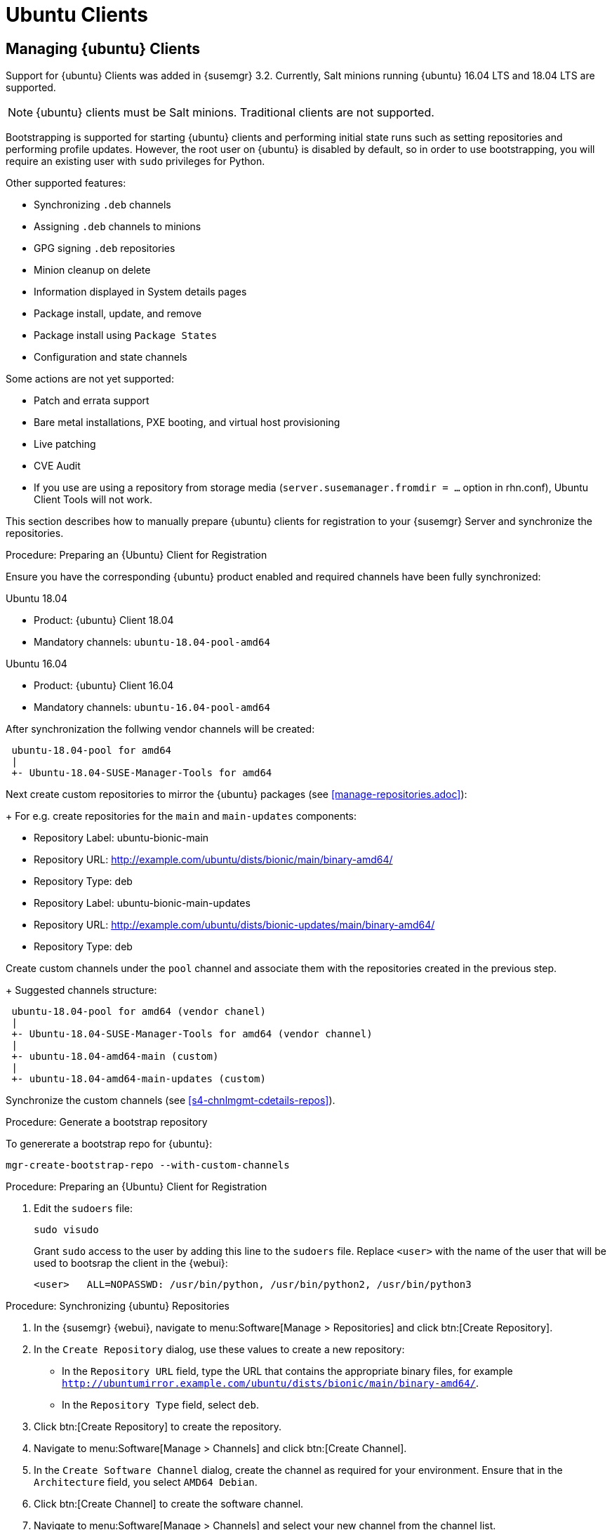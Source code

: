 [[clients-ubuntu]]
= Ubuntu Clients




[[bp.expanded-support.ubuntu]]
== Managing {ubuntu} Clients
// ianew: clientconfig/ubuntu-clients.adoc
// iawho: lana 2019-03-01


Support for {ubuntu} Clients was added in {susemgr} 3.2.
Currently, Salt minions running {ubuntu} 16.04 LTS and 18.04 LTS are supported.

[NOTE]
====
{ubuntu} clients must be Salt minions.
Traditional clients are not supported.
====

Bootstrapping is supported for starting {ubuntu} clients and performing initial state runs such as setting repositories and performing profile updates.
However, the root user on {ubuntu} is disabled by default, so in order to use bootstrapping, you will require an existing user with [command]``sudo`` privileges for Python.

Other supported features:

* Synchronizing [systemitem]``.deb`` channels
* Assigning [systemitem]``.deb`` channels to minions
* GPG signing [systemitem]``.deb`` repositories
* Minion cleanup on delete
* Information displayed in System details pages
* Package install, update, and remove
* Package install using [systemitem]``Package States``
* Configuration and state channels

Some actions are not yet supported:

* Patch and errata support
* Bare metal installations, PXE booting, and virtual host provisioning
* Live patching
* CVE Audit
* If you use are using a repository from storage media (`server.susemanager.fromdir = ...` option in rhn.conf), Ubuntu Client Tools will not work.
// Reason: RMT and SMT cannot mirror Debian repositories (yet) and so cannot create it in that directory the correct files.
// We are waiting for SMT to release the feature/fix to mirror Debian repositories. When this has been done, this comment and the limitation above can be removed.


This section describes how to manually prepare {ubuntu} clients for registration to your {susemgr} Server and synchronize the repositories.


.Procedure: Preparing an {Ubuntu} Client for Registration

Ensure you have the corresponding {ubuntu} product enabled and required channels have been fully synchronized:

.Ubuntu 18.04
* Product: {ubuntu} Client 18.04
* Mandatory channels: [systemitem]``ubuntu-18.04-pool-amd64``

.Ubuntu 16.04
* Product: {ubuntu} Client 16.04
* Mandatory channels: [systemitem]``ubuntu-16.04-pool-amd64``

After synchronization the follwing vendor channels will be created:

----
 ubuntu-18.04-pool for amd64 
 |
 +- Ubuntu-18.04-SUSE-Manager-Tools for amd64 
----

Next create custom repositories to mirror the {ubuntu} packages (see <<manage-repositories.adoc>>):
+
For e.g. create repositories for the `main` and `main-updates` components:


* Repository Label: ubuntu-bionic-main
* Repository URL: http://example.com/ubuntu/dists/bionic/main/binary-amd64/
* Repository Type: deb

* Repository Label: ubuntu-bionic-main-updates
* Repository URL: http://example.com/ubuntu/dists/bionic-updates/main/binary-amd64/
* Repository Type: deb

Create custom channels under the `pool` channel and associate them with the repositories created in the previous step.
+
Suggested channels structure:

----
 ubuntu-18.04-pool for amd64 (vendor chanel)
 |
 +- Ubuntu-18.04-SUSE-Manager-Tools for amd64 (vendor channel)
 |
 +- ubuntu-18.04-amd64-main (custom)
 |
 +- ubuntu-18.04-amd64-main-updates (custom)
----

Synchronize the custom channels (see <<s4-chnlmgmt-cdetails-repos>>).

.Procedure: Generate a bootstrap repository

To genererate a bootstrap repo for {ubuntu}:

----
mgr-create-bootstrap-repo --with-custom-channels
----



////
.Procedure: Preparing an {Ubuntu} 16.04 Client for Registration

. On the client, open the [filename]``/etc/apt/sources.list.d/suma_client_tools.list`` file, and add this line:
+
----
deb https://download.opensuse.org/repositories/systemsmanagement:/saltstack:/products:/debian/xUbuntu_16.04/ /
----
+
. Edit the [filename]``sudoers`` file:
+
----
sudo visudo
----
+
Grant [command]``sudo`` access to the user by adding this line to the [filename]``sudoers`` file. Replace [systemitem]``<user>`` with the name of the user that will bootstrap the client in the {webui}:
+
----
<user>   ALL=NOPASSWD: /usr/bin/python, /usr/bin/python2, /usr/bin/python3
----
////

.Procedure: Preparing an {Ubuntu} Client for Registration

//. On the client, open the [filename]``/etc/apt/sources.list.d/suma_client_tools.list`` file, and add this line:
//+
//----
//deb https://download.opensuse.org/repositories/systemsmanagement:/saltstack:/products:/debian/xUbuntu_18.04/ /
//----
//+
. Edit the [filename]``sudoers`` file:
+
----
sudo visudo
----
+
Grant [command]``sudo`` access to the user by adding this line to the [filename]``sudoers`` file. Replace [systemitem]``<user>`` with the name of the user that will be used to bootsrap the client in the {webui}:
+
----
<user>   ALL=NOPASSWD: /usr/bin/python, /usr/bin/python2, /usr/bin/python3
----



.Procedure: Synchronizing {ubuntu} Repositories


. In the {susemgr} {webui}, navigate to menu:Software[Manage > Repositories] and click btn:[Create Repository].
. In the [guimenu]``Create Repository`` dialog, use these values to create a new repository:
+
* In the [guimenu]``Repository URL`` field, type the URL that contains the appropriate binary files, for example [path]``http://ubuntumirror.example.com/ubuntu/dists/bionic/main/binary-amd64/``.
* In the [guimenu]``Repository Type`` field, select [systemitem]``deb``.
+
. Click btn:[Create Repository] to create the repository.
. Navigate to menu:Software[Manage > Channels] and click btn:[Create Channel].
. In the [guimenu]``Create Software Channel`` dialog, create the channel as required for your environment.
Ensure that in the [guimenu]``Architecture`` field, you select [systemitem]``AMD64 Debian``.
. Click btn:[Create Channel] to create the software channel.
. Navigate to menu:Software[Manage > Channels] and select your new channel from the channel list.
. In the [guimenu]``Repositories`` tab, click the [guimenu]``Add/Remove`` tab, and select your new repository from the repository list.
. Click the btn:[Update Repositories] button to synchronize the repository.


You can check the progress of your synchronization from the command line using this command:
----
tail -f /var/log/rhn/reposync.log /var/log/rhn/reposync/*
----
